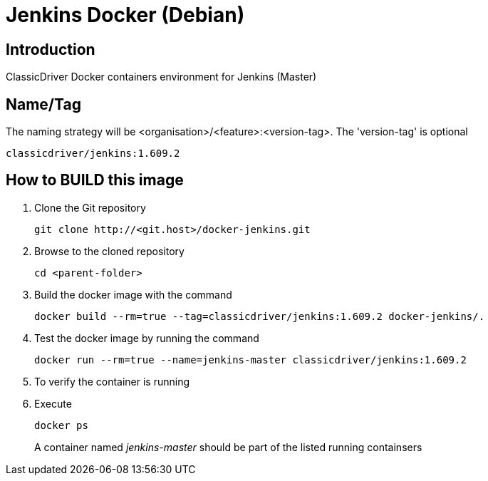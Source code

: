 = Jenkins Docker (Debian)

== Introduction
ClassicDriver Docker containers environment for Jenkins (Master)

== Name/Tag
The naming strategy will be <organisation>/<feature>:<version-tag>.
The 'version-tag' is optional
....
classicdriver/jenkins:1.609.2
....

== How to BUILD this image
. Clone the Git repository
+
....
git clone http://<git.host>/docker-jenkins.git
....
. Browse to the cloned repository
+
....
cd <parent-folder>
....
. Build the docker image with the command
+
....
docker build --rm=true --tag=classicdriver/jenkins:1.609.2 docker-jenkins/.
....
. Test the docker image by running the command
+
....
docker run --rm=true --name=jenkins-master classicdriver/jenkins:1.609.2
....
. To verify the container is running
. Execute
+
....
docker ps
....
A container named _jenkins-master_ should be part of the listed running containsers
